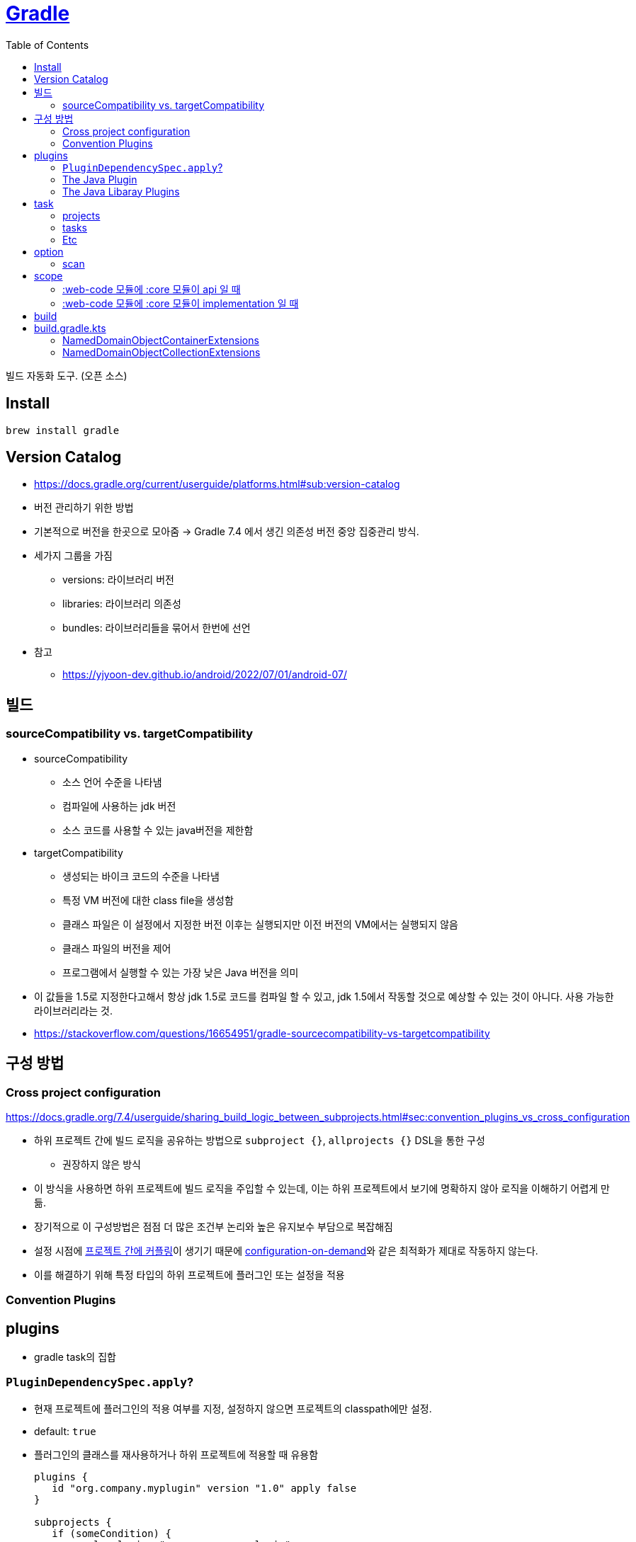 = https://gradle.org/[Gradle]
:toc:

빌드 자동화 도구. (오픈 소스)

== Install

[source, bash]
----
brew install gradle
----

== Version Catalog

* https://docs.gradle.org/current/userguide/platforms.html#sub:version-catalog
* 버전 관리하기 위한 방법
* 기본적으로 버전을 한곳으로 모아줌 -> Gradle 7.4 에서 생긴 의존성 버전 중앙 집중관리 방식.
* 세가지 그룹을 가짐
** versions: 라이브러리 버전
** libraries: 라이브러리 의존성
** bundles: 라이브러리들을 묶어서 한번에 선언
* 참고
** https://yjyoon-dev.github.io/android/2022/07/01/android-07/

== 빌드

=== sourceCompatibility vs. targetCompatibility

* sourceCompatibility
** 소스 언어 수준을 나타냄
** 컴파일에 사용하는 jdk 버전
** 소스 코드를 사용할 수 있는 java버전을 제한함
* targetCompatibility
** 생성되는 바이크 코드의 수준을 나타냄
** 특정 VM 버전에 대한 class file을 생성함
** 클래스 파일은 이 설정에서 지정한 버전 이후는 실행되지만 이전 버전의 VM에서는 실행되지 않음
** 클래스 파일의 버전을 제어
** 프로그램에서 실행할 수 있는 가장 낮은 Java 버전을 의미
* 이 값들을 1.5로 지정한다고해서 항상 jdk 1.5로 코드를 컴파일 할 수 있고, jdk 1.5에서 작동할 것으로 예상할 수 있는 것이 아니다. 사용 가능한 라이브러리라는 것.
* https://stackoverflow.com/questions/16654951/gradle-sourcecompatibility-vs-targetcompatibility

== 구성 방법

=== Cross project configuration

https://docs.gradle.org/7.4/userguide/sharing_build_logic_between_subprojects.html#sec:convention_plugins_vs_cross_configuration

* 하위 프로젝트 간에 빌드 로직을 공유하는 방법으로 `subproject {}`, `allprojects {}` DSL을 통한 구성
** 권장하지 않은 방식
* 이 방식을 사용하면 하위 프로젝트에 빌드 로직을 주입할 수 있는데, 이는 하위 프로젝트에서 보기에 명확하지 않아 로직을 이해하기 어렵게 만듦.
* 장기적으로 이 구성방법은 점점 더 많은 조건부 논리와 높은 유지보수 부담으로 복잡해짐
* 설정 시점에 https://docs.gradle.org/7.4/userguide/multi_project_configuration_and_execution.html#sec:decoupled_projects[프로젝트 간에 커플링]이 생기기 때문에 https://docs.gradle.org/7.4/userguide/multi_project_configuration_and_execution.html#sec:configuration_on_demand[configuration-on-demand]와 같은 최적화가 제대로 작동하지 않는다.
* 이를 해결하기 위해 특정 타입의 하위 프로젝트에 플러그인 또는 설정을 적용


=== Convention Plugins

== plugins

* gradle task의 집합

=== `PluginDependencySpec.apply`?

* 현재 프로젝트에 플러그인의 적용 여부를 지정, 설정하지 않으면 프로젝트의 classpath에만 설정.
* default: `true`
* 플러그인의 클래스를 재사용하거나 하위 프로젝트에 적용할 때 유용함
+
[source, gradle]
----
plugins {
   id "org.company.myplugin" version "1.0" apply false
}

subprojects {
   if (someCondition) {
       apply plugin: "org.company.myplugin"
   }
}
----

=== https://docs.gradle.org/current/userguide/java_plugin.html#java_plugin[The Java Plugin]

[source, kts]
----
plugins {
    java
}
----

Java 플러그인은 프로젝트에 테스트 및 번들링 기능과 할께 컴파일을 추가한다.

다음과 같은 task를 제공한다.

image:https://docs.gradle.org/current/userguide/img/javaPluginTasks.png[]

* `compileJava` - java 소스 컴파일
* `processResources` - 프로덕션 리소스를 프로덕션 리소스 디렉토리로 복사
* `classes` - 
* `compileTestJava` - 테스트 소스 코드 컴파일
* `processTestResources`
* `testClasses`
* `jar` - `main` 소스셋에 있는 클래스, 리소스를 기반으로 프로덕션 jar 파일 생성
* `javadoc` - Javadoc을 이용하여 프로덕션 java 소스의 API 문서 생성
* `test` - JUnit or TestNG 유닛 테스트 실행
* `clean` - 프로젝트 빌드 디렉토리 삭제
* `cleanTaskName` - 각 태스트에서 생성된 파일 제거. `cleanJar`, `cleanTest`, ...

.SourceSet Tasks
* `compileSourceSetJava`
* `processSourceSetResources`
* `sourceSetClasses`

.Lifecycle Tasks
* `assemble` - 모든 아카이브를 취합하는 집계 작업
* `check` - 테스트 같은 확인 작업을 수행하는 집계 작업
* `build` - 프로젝트듸 전체 빌드 작업을 수행하는 집계 작업
* `buildNeeded`
* `buildDepencents`
* `buildConfigName`
* `uploadConfigName`

==== 프로젝트 레이아웃

기본적으로 아래와 같은 디렉토리를 따른다.

* `src/main/java`
* `src/test/java`
* `src/test/resources`
* `src/sourceSet/java`
* `src/sourceSet/resources`

==== 소스 셋

* `main`, `test`

==== 의존성 관리

* `implementation` - 구현 전용 의존성
* `compileOnly` - 런타임에 사용하지 않고 컴파일에만 사용될 경우

[WARN]
====
`api` 는 java plugin이 아니라 java library plugin에서 추가된 dependency configuration이다.
====


=== The Java Libaray Plugins

https://docs.gradle.org/current/userguide/java_library_plugin.html

image:https://docs.gradle.org/current/userguide/img/java-library-ignore-deprecated-main.png[]

== task

=== projects

[source, bash]
----
./gradlew -q projects
----

multi-project 빌드 구조를 파악할 수 있음. 

`-q`(`--quiet`) 옵션은 "Log errors only." 오류만 로깅하는 설정.

=== tasks

[source, bash]
----
./gradlew tasks --all
----

=== Etc

* assembleRelease: .apk 파일 만들어주는 android 태스크

== option

=== scan

* https://scans.gradle.com/#gradle
* `--scan` 옵션을 추가하면 결과를 웹 UI로 볼 수 있음
* 다만, gradle에 결과를 전송해서 보는 방식

== scope

`core` <- `web-core` <- `web`

[NOTE]
.api
====
* web에서 `api("web-core")` 하면 `core` 코드까지 사용 가능
* `core` 수정 시 `web-core`, `web` 빌드
====

[NOTE]
.implementation
====
* web에서 `implementation: web-core` 하면  바로 `web-core` 코드만 사용 가능
* core 수정시 web-core까지만 재빌드
====

=== :web-code 모듈에 :core 모듈이 api 일 때

[source, kotlin]
.build.gradle.kts in :web-core
----
dependencies {
   api(project(:core))
}
----

==== :web 모듈에 :web-core 모듈이 api 일 때

[source, kotlin]
.build.gradle.kts in :web
----
dependencies {
   api(project(:web-core))
}
----

=== :web-code 모듈에 :core 모듈이 implementation 일 때

[source, kotlin]
.build.gradle.kts in :web-core
----
dependencies {
   implementation(project(:core))
}
----

== build

fat jar:: Fat JAR란 모든 의존성에 있는 라이브러리가 자체 포함되어 있는 JAR 파일을 뜻한다. Fat JAR는 java -jar 명령어로 단독 실행할 수 있다.


== build.gradle.kts

=== NamedDomainObjectContainerExtensions

==== https://gradle.github.io/kotlin-dsl-docs/api/org.gradle.kotlin.dsl/org.gradle.api.-named-domain-object-container/creating.html[creating]

주어진 설정으로 기본 컬렉션을 생성

[source, kt]
----
val myElement by myContainer.creating { myProperty = 42 }
----

=== NamedDomainObjectCollectionExtensions

==== https://gradle.github.io/kotlin-dsl-docs/api/org.gradle.kotlin.dsl/getting.html[getting]

[source, kt]
.build.gradle.kts
----
val commonMain by getting
val commonMain by getting { }
----

대리자 속성(delegate property)을 통해 컬렉션의 기존 요소(element)를 참조하는 관용적 방법.

